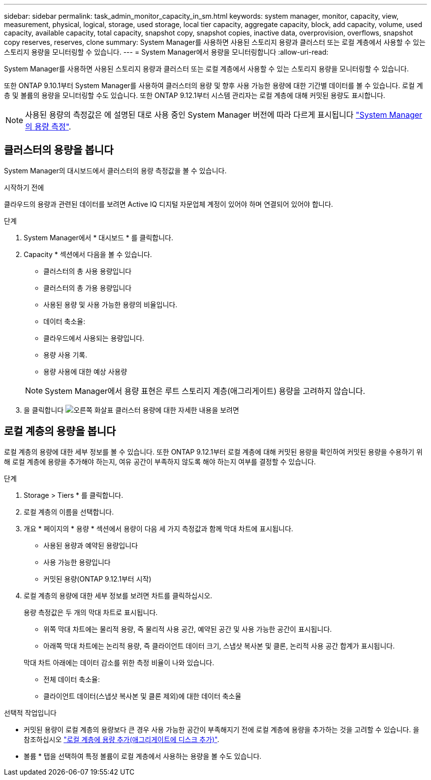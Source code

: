 ---
sidebar: sidebar 
permalink: task_admin_monitor_capacity_in_sm.html 
keywords: system manager, monitor, capacity, view, measurement, physical, logical, storage, used storage, local tier capacity, aggregate capacity, block, add capacity, volume, used capacity, available capacity, total capacity, snapshot copy, snapshot copies, inactive data, overprovision, overflows, snapshot copy reserves, reserves, clone 
summary: System Manager를 사용하면 사용된 스토리지 용량과 클러스터 또는 로컬 계층에서 사용할 수 있는 스토리지 용량을 모니터링할 수 있습니다. 
---
= System Manager에서 용량을 모니터링합니다
:allow-uri-read: 


[role="lead"]
System Manager를 사용하면 사용된 스토리지 용량과 클러스터 또는 로컬 계층에서 사용할 수 있는 스토리지 용량을 모니터링할 수 있습니다.

또한 ONTAP 9.10.1부터 System Manager를 사용하여 클러스터의 용량 및 향후 사용 가능한 용량에 대한 기간별 데이터를 볼 수 있습니다. 로컬 계층 및 볼륨의 용량을 모니터링할 수도 있습니다. 또한 ONTAP 9.12.1부터 시스템 관리자는 로컬 계층에 대해 커밋된 용량도 표시합니다.


NOTE: 사용된 용량의 측정값은 에 설명된 대로 사용 중인 System Manager 버전에 따라 다르게 표시됩니다 link:./concepts/concept_capacity_measurements_in_sm.html["System Manager의 용량 측정"].



== 클러스터의 용량을 봅니다

System Manager의 대시보드에서 클러스터의 용량 측정값을 볼 수 있습니다.

.시작하기 전에
클라우드의 용량과 관련된 데이터를 보려면 Active IQ 디지털 자문업체 계정이 있어야 하며 연결되어 있어야 합니다.

.단계
. System Manager에서 * 대시보드 * 를 클릭합니다.
. Capacity * 섹션에서 다음을 볼 수 있습니다.
+
--
** 클러스터의 총 사용 용량입니다
** 클러스터의 총 가용 용량입니다
** 사용된 용량 및 사용 가능한 용량의 비율입니다.
** 데이터 축소율:
** 클라우드에서 사용되는 용량입니다.
** 용량 사용 기록.
** 용량 사용에 대한 예상 사용량


--
+

NOTE: System Manager에서 용량 표현은 루트 스토리지 계층(애그리게이트) 용량을 고려하지 않습니다.

. 을 클릭합니다 image:../media/icon_arrow.gif["오른쪽 화살표"] 클러스터 용량에 대한 자세한 내용을 보려면




== 로컬 계층의 용량을 봅니다

로컬 계층의 용량에 대한 세부 정보를 볼 수 있습니다. 또한 ONTAP 9.12.1부터 로컬 계층에 대해 커밋된 용량을 확인하여 커밋된 용량을 수용하기 위해 로컬 계층에 용량을 추가해야 하는지, 여유 공간이 부족하지 않도록 해야 하는지 여부를 결정할 수 있습니다.

.단계
. Storage > Tiers * 를 클릭합니다.
. 로컬 계층의 이름을 선택합니다.
. 개요 * 페이지의 * 용량 * 섹션에서 용량이 다음 세 가지 측정값과 함께 막대 차트에 표시됩니다.
+
** 사용된 용량과 예약된 용량입니다
** 사용 가능한 용량입니다
** 커밋된 용량(ONTAP 9.12.1부터 시작)


. 로컬 계층의 용량에 대한 세부 정보를 보려면 차트를 클릭하십시오.
+
용량 측정값은 두 개의 막대 차트로 표시됩니다.

+
--
** 위쪽 막대 차트에는 물리적 용량, 즉 물리적 사용 공간, 예약된 공간 및 사용 가능한 공간이 표시됩니다.
** 아래쪽 막대 차트에는 논리적 용량, 즉 클라이언트 데이터 크기, 스냅샷 복사본 및 클론, 논리적 사용 공간 합계가 표시됩니다.


--
+
막대 차트 아래에는 데이터 감소를 위한 측정 비율이 나와 있습니다.

+
--
** 전체 데이터 축소율:
** 클라이언트 데이터(스냅샷 복사본 및 클론 제외)에 대한 데이터 축소율


--


.선택적 작업입니다
* 커밋된 용량이 로컬 계층의 용량보다 큰 경우 사용 가능한 공간이 부족해지기 전에 로컬 계층에 용량을 추가하는 것을 고려할 수 있습니다. 을 참조하십시오 link:./disks-aggregates/add-disks-local-tier-aggr-task.html["로컬 계층에 용량 추가(애그리게이트에 디스크 추가)"].
* 볼륨 * 탭을 선택하여 특정 볼륨이 로컬 계층에서 사용하는 용량을 볼 수도 있습니다.

